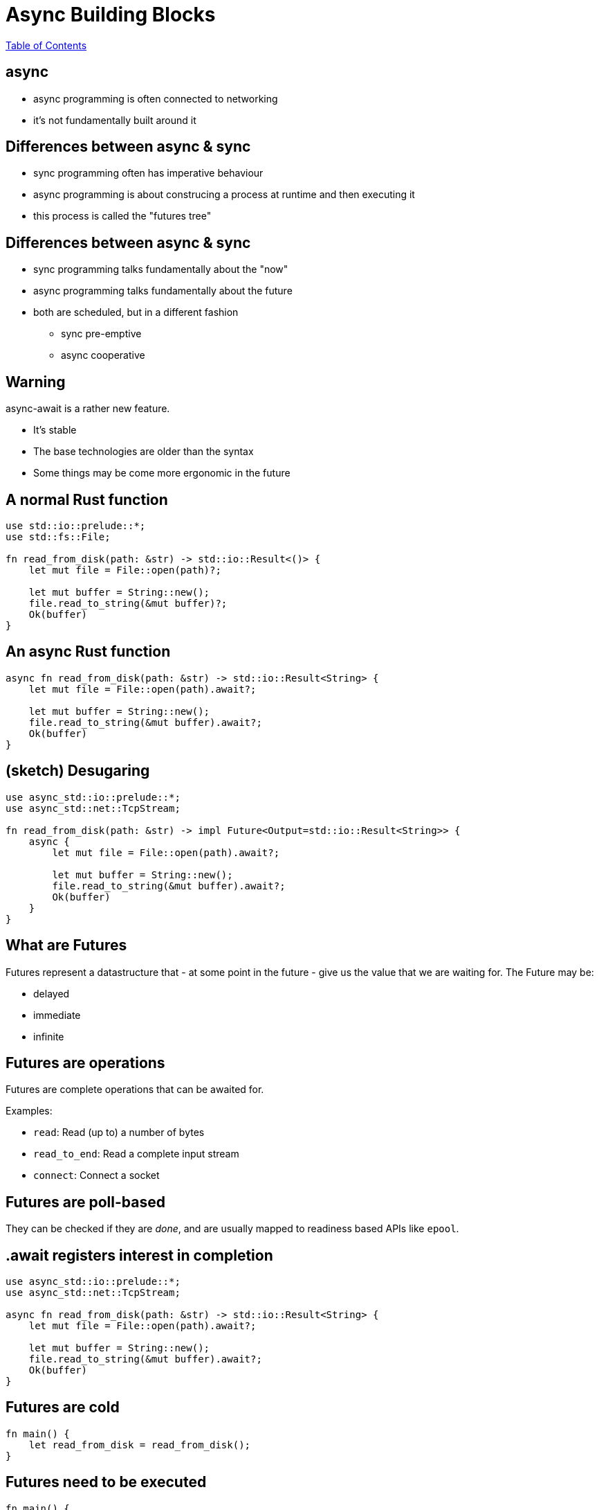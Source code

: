 = Async Building Blocks

link:./index.html[Table of Contents]


== async

* async programming is often connected to networking
* it's not fundamentally built around it

== Differences between async & sync

* sync programming often has imperative behaviour
* async programming is about construcing a process at runtime and then executing it
* this process is called the "futures tree"

== Differences between async & sync

* sync programming talks fundamentally about the "now"
* async programming talks fundamentally about the future
* both are scheduled, but in a different fashion
** sync pre-emptive
** async cooperative

==  Warning

async-await is a rather new feature.

* It's stable
* The base technologies are older than the syntax
* Some things may be come more ergonomic in the future

== A normal Rust function

[source,rust]
----
use std::io::prelude::*;
use std::fs::File;

fn read_from_disk(path: &str) -> std::io::Result<()> {
    let mut file = File::open(path)?;

    let mut buffer = String::new();
    file.read_to_string(&mut buffer)?;
    Ok(buffer)
}
----

== An async Rust function

[source,rust]
----
async fn read_from_disk(path: &str) -> std::io::Result<String> {
    let mut file = File::open(path).await?;

    let mut buffer = String::new();
    file.read_to_string(&mut buffer).await?;
    Ok(buffer)
}
----

== (sketch) Desugaring

[source,rust]
----
use async_std::io::prelude::*;
use async_std::net::TcpStream;

fn read_from_disk(path: &str) -> impl Future<Output=std::io::Result<String>> {
    async {
        let mut file = File::open(path).await?;

        let mut buffer = String::new();
        file.read_to_string(&mut buffer).await?;
        Ok(buffer)
    }
}
----

== What are Futures

Futures represent a datastructure that - at some point in the future - give us the value that we are waiting for. The Future may be:

* delayed
* immediate
* infinite

== Futures are operations

Futures are complete operations that can be awaited for.

Examples:

* `read`: Read (up to) a number of bytes
* `read_to_end`: Read a complete input stream
* `connect`: Connect a socket

== Futures are poll-based

They can be checked if they are _done_, and are usually mapped to readiness based APIs like `epool`.

== .await registers interest in completion

[source,rust]
----
use async_std::io::prelude::*;
use async_std::net::TcpStream;

async fn read_from_disk(path: &str) -> std::io::Result<String> {
    let mut file = File::open(path).await?;

    let mut buffer = String::new();
    file.read_to_string(&mut buffer).await?;
    Ok(buffer)
}
----

== Futures are cold

[source,rust]
----
fn main() {
    let read_from_disk = read_from_disk();
}
----

== Futures need to be executed

[source,rust]
----
fn main() {
    let read_from_disk_future = read_from_disk("Cargo.toml");

    let result = async_std::task::block_on(async {
        let task = async_std::task::spawn(read_from_disk);
        task.await
    });

    println!("{:?}", result);
}

use async_std::io::prelude::*;
use async_std::fs::File;

async fn read_from_disk(path: &str) -> std::io::Result<String> {
    let mut file = File::open(path).await?;

    let mut buffer = String::new();
    file.read_to_string(&mut buffer).await?;
    Ok(buffer)
}
----

== Tasks

* A task connects a future to the executor
* _The task is the concurrent unit_!
* A task is similar to a thread, but is user-space scheduled

== Futures all the way down: Combining Futures

[source,rust]
----
use async_std::io;
use std::time::Duration;

fn main() {
    let read_from_disk_future = read_from_disk("Cargo.toml");

    let timeout = Duration::from_millis(1000);
    let timeout_read = io::timeout(timeout, read_from_disk_future);

    let result = async_std::task::block_on(async {
        let task = async_std::task::spawn(timeout_read);
        task.await
    });

    println!("{:?}", result);
}
----

== Ownership/Borrowing Memory in concurrent systems

* Ownership works just like expected - it flows in and out of tasks/futures
* Borrows work over `.await` points
    * This means: All owned memory in a Future _must remain at the same place_
* Sharing between tasks is often done using `Rc/Arc`

== Categories of Executors

* single-threaded
** Generally better latency, no synchronisation requirements
** Highly susceptible to accidental blockades
** Harmed by accidental pre-emption
* multi-threaded
** Generally better resource use, synchronisation requirements
** Harmed by accidental pre-emption
* deblocking
** Actively monitor for blocked execution threads and will spin up new ones

== Reference Counting

* Reference counting on single-threaded executors can be done using `Rc`
* Reference counting on multi-threaded executors can be done using `Arc`

== Examples of executors

* async_std
* tokio
* smol
* nuclei

== Streams

* Streams are async iterators
* They represent _potentially infinite arrivals_
* They cannot be executed, but operations on them are futures

== Classic Stream operations

* iteration
* merging
* filtering

== Async iteration

[source,rust]
----
while let Some(item) = stream.next().await {
    //...
}
----

